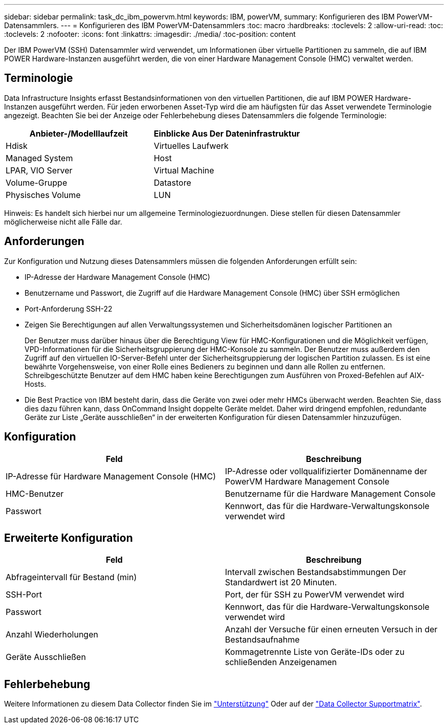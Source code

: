 ---
sidebar: sidebar 
permalink: task_dc_ibm_powervm.html 
keywords: IBM, powerVM, 
summary: Konfigurieren des IBM PowerVM-Datensammlers. 
---
= Konfigurieren des IBM PowerVM-Datensammlers
:toc: macro
:hardbreaks:
:toclevels: 2
:allow-uri-read: 
:toc: 
:toclevels: 2
:nofooter: 
:icons: font
:linkattrs: 
:imagesdir: ./media/
:toc-position: content


[role="lead"]
Der IBM PowerVM (SSH) Datensammler wird verwendet, um Informationen über virtuelle Partitionen zu sammeln, die auf IBM POWER Hardware-Instanzen ausgeführt werden, die von einer Hardware Management Console (HMC) verwaltet werden.



== Terminologie

Data Infrastructure Insights erfasst Bestandsinformationen von den virtuellen Partitionen, die auf IBM POWER Hardware-Instanzen ausgeführt werden. Für jeden erworbenen Asset-Typ wird die am häufigsten für das Asset verwendete Terminologie angezeigt. Beachten Sie bei der Anzeige oder Fehlerbehebung dieses Datensammlers die folgende Terminologie:

[cols="2*"]
|===
| Anbieter-/Modelllaufzeit | Einblicke Aus Der Dateninfrastruktur 


| Hdisk | Virtuelles Laufwerk 


| Managed System | Host 


| LPAR, VIO Server | Virtual Machine 


| Volume-Gruppe | Datastore 


| Physisches Volume | LUN 
|===
Hinweis: Es handelt sich hierbei nur um allgemeine Terminologiezuordnungen. Diese stellen für diesen Datensammler möglicherweise nicht alle Fälle dar.



== Anforderungen

Zur Konfiguration und Nutzung dieses Datensammlers müssen die folgenden Anforderungen erfüllt sein:

* IP-Adresse der Hardware Management Console (HMC)
* Benutzername und Passwort, die Zugriff auf die Hardware Management Console (HMC) über SSH ermöglichen
* Port-Anforderung SSH-22
* Zeigen Sie Berechtigungen auf allen Verwaltungssystemen und Sicherheitsdomänen logischer Partitionen an
+
Der Benutzer muss darüber hinaus über die Berechtigung View für HMC-Konfigurationen und die Möglichkeit verfügen, VPD-Informationen für die Sicherheitsgruppierung der HMC-Konsole zu sammeln. Der Benutzer muss außerdem den Zugriff auf den virtuellen IO-Server-Befehl unter der Sicherheitsgruppierung der logischen Partition zulassen. Es ist eine bewährte Vorgehensweise, von einer Rolle eines Bedieners zu beginnen und dann alle Rollen zu entfernen. Schreibgeschützte Benutzer auf dem HMC haben keine Berechtigungen zum Ausführen von Proxed-Befehlen auf AIX-Hosts.

* Die Best Practice von IBM besteht darin, dass die Geräte von zwei oder mehr HMCs überwacht werden. Beachten Sie, dass dies dazu führen kann, dass OnCommand Insight doppelte Geräte meldet. Daher wird dringend empfohlen, redundante Geräte zur Liste „Geräte ausschließen“ in der erweiterten Konfiguration für diesen Datensammler hinzuzufügen.




== Konfiguration

[cols="2*"]
|===
| Feld | Beschreibung 


| IP-Adresse für Hardware Management Console (HMC) | IP-Adresse oder vollqualifizierter Domänenname der PowerVM Hardware Management Console 


| HMC-Benutzer | Benutzername für die Hardware Management Console 


| Passwort | Kennwort, das für die Hardware-Verwaltungskonsole verwendet wird 
|===


== Erweiterte Konfiguration

[cols="2*"]
|===
| Feld | Beschreibung 


| Abfrageintervall für Bestand (min) | Intervall zwischen Bestandsabstimmungen Der Standardwert ist 20 Minuten. 


| SSH-Port | Port, der für SSH zu PowerVM verwendet wird 


| Passwort | Kennwort, das für die Hardware-Verwaltungskonsole verwendet wird 


| Anzahl Wiederholungen | Anzahl der Versuche für einen erneuten Versuch in der Bestandsaufnahme 


| Geräte Ausschließen | Kommagetrennte Liste von Geräte-IDs oder zu schließenden Anzeigenamen 
|===


== Fehlerbehebung

Weitere Informationen zu diesem Data Collector finden Sie im link:concept_requesting_support.html["Unterstützung"] Oder auf der link:reference_data_collector_support_matrix.html["Data Collector Supportmatrix"].
